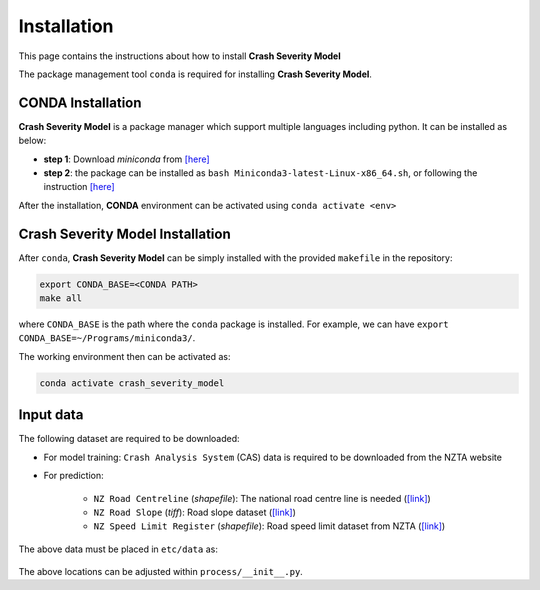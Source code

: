 Installation
=====

This page contains the instructions about how to install **Crash Severity Model**

The package management tool ``conda`` is required for installing **Crash Severity Model**.

CONDA Installation
^^^^^^^^^
**Crash Severity Model** is a package manager which support multiple languages including python. It can be installed as below:

- **step 1**: Download `miniconda` from  `[here] <https://docs.conda.io/en/latest/miniconda.html>`_
- **step 2**: the package can be installed as ``bash Miniconda3-latest-Linux-x86_64.sh``, or following the instruction `[here] <https://conda.io/projects/conda/en/latest/user-guide/install/linux.html>`_

After the installation, **CONDA** environment can be activated using ``conda activate <env>``


Crash Severity Model Installation
^^^^^^^^^
After ``conda``, **Crash Severity Model** can be simply installed with the provided ``makefile`` in the repository:

.. code-block:: bash

   export CONDA_BASE=<CONDA PATH>
   make all

where ``CONDA_BASE`` is the path where the ``conda`` package is installed. For example, we can have ``export CONDA_BASE=~/Programs/miniconda3/``.

The working environment then can be activated as:

.. code-block:: bash

   conda activate crash_severity_model


Input data
^^^^^^^^^
The following dataset are required to be downloaded:

- For model training: ``Crash Analysis System`` (CAS) data is required to be downloaded from the NZTA website

- For prediction:

   - ``NZ Road Centreline`` (*shapefile*): The national road centre line is needed (`[link] <https://data.linz.govt.nz/layer/50329-nz-road-centrelines-topo-150k/>`_)
   - ``NZ Road Slope`` (*tiff*): Road slope dataset (`[link] <https://lris.scinfo.org.nz/layer/107239-nzenvds-slope-degrees-v10/>`_)
   - ``NZ Speed Limit Register`` (*shapefile*): Road speed limit dataset from NZTA (`[link] <https://opendata-nzta.opendata.arcgis.com/maps/aa376f1f2f3643bdac4d18855229239c>`_)

The above data must be placed in ``etc/data`` as:

   .. list-table:: Input data location
      :widths: 25 25
      :header-rows: 1

      * - Data name
      - data location
      * - ``Crash Analysis System``
      - ``etc/cas.csv``
      * - ``NZ Road Centreline``
      - ``etc/road_centreline``
      * - ``NZ Road Slope``
      - ``etc/road_slope``
      * - ``NZ Speed Limit Register``
      - ``road_speedlimit``

The above locations can be adjusted within ``process/__init__.py``.